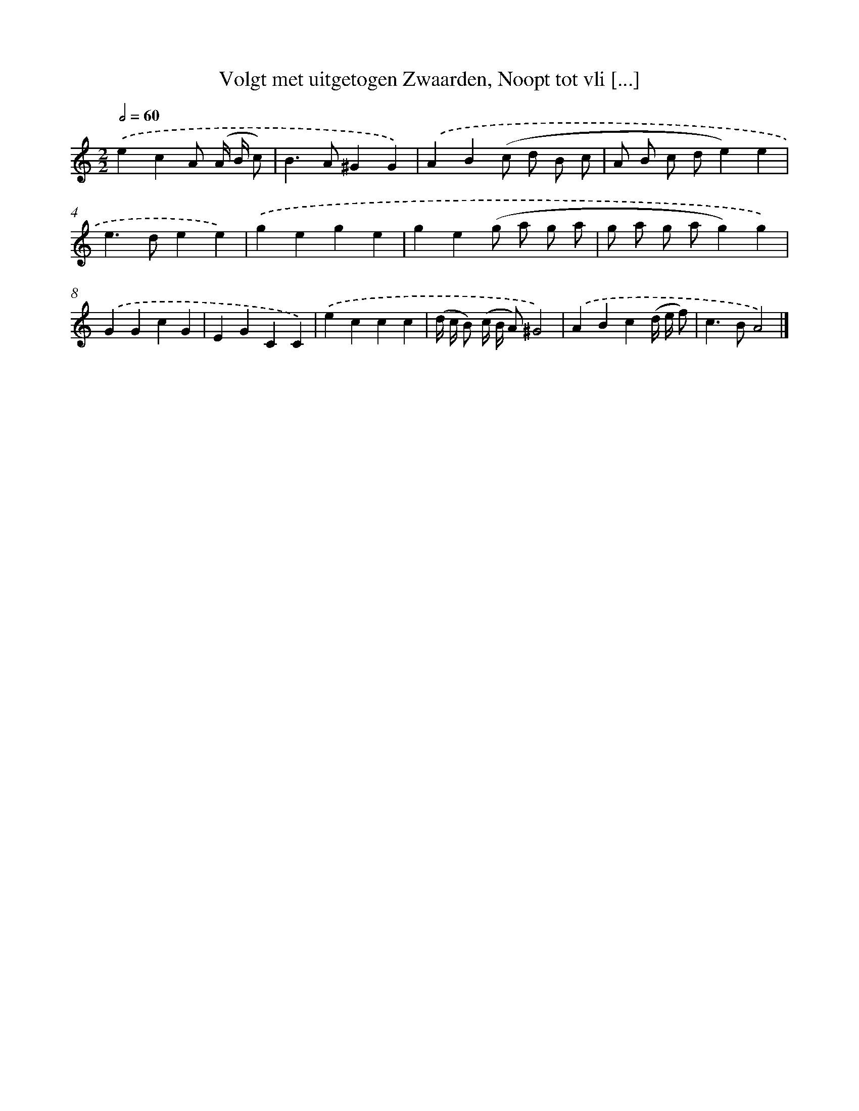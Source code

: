 X: 16181
T: Volgt met uitgetogen Zwaarden, Noopt tot vli [...]
%%abc-version 2.0
%%abcx-abcm2ps-target-version 5.9.1 (29 Sep 2008)
%%abc-creator hum2abc beta
%%abcx-conversion-date 2018/11/01 14:38:01
%%humdrum-veritas 1934467931
%%humdrum-veritas-data 1267159681
%%continueall 1
%%barnumbers 0
L: 1/4
M: 2/2
Q: 1/2=60
K: C clef=treble
.('ecA/ (A// B// c/) [I:setbarnb 1]|
B>A^GG) |
.('AB(c/ d/ B/ c/ |
A/ B/ c/ d/e)e |
e>dee) |
.('gege |
ge(g/ a/ g/ a/ |
g/ a/ g/ a/g)g) |
.('GGcG |
EGCC) |
.('eccc |
(d// c// B/) (c// B// A/)^G2) |
.('ABc(d// e// f/) |
c>BA2) |]
